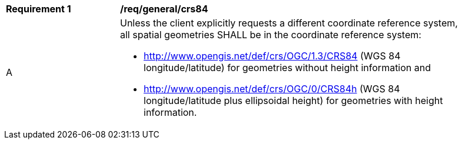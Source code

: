 [[req_general_crs84]]
[width="90%",cols="2,6a"]
|===
^|*Requirement {counter:req-id}* |*/req/general/crs84*
^|A |Unless the client explicitly requests a different coordinate reference system, all spatial geometries SHALL be in the coordinate reference system:

* http://www.opengis.net/def/crs/OGC/1.3/CRS84 (WGS 84 longitude/latitude) for geometries without height information and
* http://www.opengis.net/def/crs/OGC/0/CRS84h (WGS 84 longitude/latitude plus ellipsoidal height) for geometries with height information.
|===
